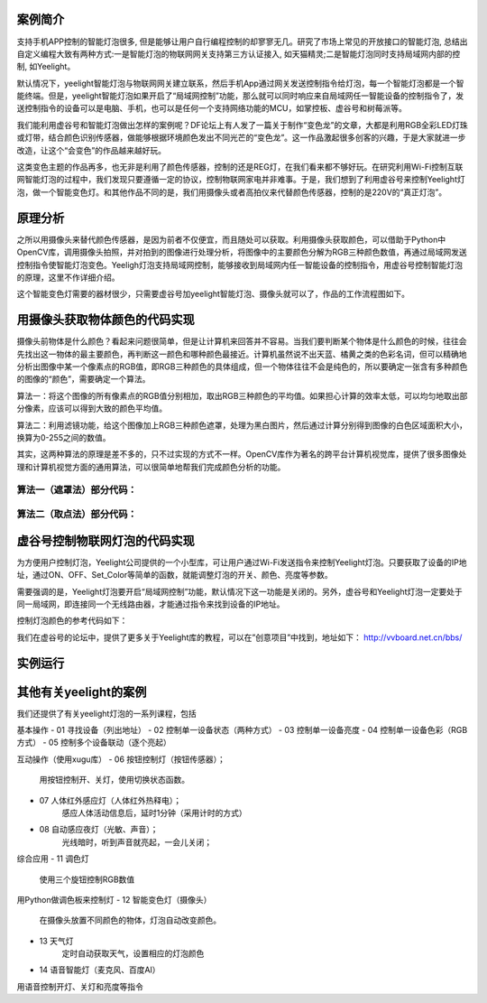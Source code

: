 
案例简介
===========================

支持手机APP控制的智能灯泡很多, 但是能够让用户自行编程控制的却寥寥无几。研究了市场上常见的开放接口的智能灯泡, 总结出自定义编程大致有两种方式:一是智能灯泡的物联网网关支持第三方认证接入, 如天猫精灵;二是智能灯泡同时支持局域网内部的控制, 如Yeelight。

默认情况下，yeelight智能灯泡与物联网网关建立联系，然后手机App通过网关发送控制指令给灯泡，每一个智能灯泡都是一个智能终端。但是，yeelight智能灯泡如果开启了“局域网控制”功能，那么就可以同时响应来自局域网任一智能设备的控制指令了，发送控制指令的设备可以是电脑、手机，也可以是任何一个支持网络功能的MCU，如掌控板、虚谷号和树莓派等。

我们能利用虚谷号和智能灯泡做出怎样的案例呢？DF论坛上有人发了一篇关于制作“变色龙”的文章，大都是利用RGB全彩LED灯珠或灯带，结合颜色识别传感器，做能够根据环境颜色发出不同光芒的“变色龙”。这一作品激起很多创客的兴趣，于是大家就进一步改造，让这个“会变色”的作品越来越好玩。

这类变色主题的作品再多，也无非是利用了颜色传感器，控制的还是REG灯，在我们看来都不够好玩。在研究利用Wi-Fi控制互联网智能灯泡的过程中，我们发现只要遵循一定的协议，控制物联网家电并非难事。于是，我们想到了利用虚谷号来控制Yeelight灯泡，做一个智能变色灯。和其他作品不同的是，我们用摄像头或者高拍仪来代替颜色传感器，控制的是220V的“真正灯泡”。

原理分析
===========================

之所以用摄像头来替代颜色传感器，是因为前者不仅便宜，而且随处可以获取。利用摄像头获取颜色，可以借助于Python中OpenCV库，调用摄像头拍照，并对拍到的图像进行处理分析，将图像中的主要颜色分解为RGB三种颜色数值，再通过局域网发送控制指令使智能灯泡变色。Yeeligh灯泡支持局域网控制，能够接收到局域网内任一智能设备的控制指令，用虚谷号控制智能灯泡的原理，这里不作详细介绍。

这个智能变色灯需要的器材很少，只需要虚谷号加yeelight智能灯泡、摄像头就可以了，作品的工作流程图如下。

.. image:: ../images/09/yeelight01.png

用摄像头获取物体颜色的代码实现
=============================

摄像头前物体是什么颜色？看起来问题很简单，但是让计算机来回答并不容易。当我们要判断某个物体是什么颜色的时候，往往会先找出这一物体的最主要颜色，再判断这一颜色和哪种颜色最接近。计算机虽然说不出天蓝、橘黄之类的色彩名词，但可以精确地分析出图像中某一个像素点的RGB值，即RGB三种颜色的具体组成，但一个物体往往不会是纯色的，所以要确定一张含有多种颜色的图像的“颜色”，需要确定一个算法。

算法一：将这个图像的所有像素点的RGB值分别相加，取出RGB三种颜色的平均值。如果担心计算的效率太低，可以均匀地取出部分像素，应该可以得到大致的颜色平均值。

算法二：利用滤镜功能，给这个图像加上RGB三种颜色遮罩，处理为黑白图片，然后通过计算分别得到图像的白色区域面积大小，换算为0-255之间的数值。

.. image:: ../images/09/yeelight02.png

其实，这两种算法的原理是差不多的，只不过实现的方式不一样。OpenCV库作为著名的跨平台计算机视觉库，提供了很多图像处理和计算机视觉方面的通用算法，可以很简单地帮我们完成颜色分析的功能。

算法一（遮罩法）部分代码：
-----------------------------------

.. image:: ../images/09/yeelight03.png



算法二（取点法）部分代码：
-----------------------------------

.. image:: ../images/09/yeelight04.png

虚谷号控制物联网灯泡的代码实现
=============================

为方便用户控制灯泡，Yeelight公司提供的一个小型库，可让用户通过Wi-Fi发送指令来控制Yeelight灯泡。只要获取了设备的IP地址，通过ON、OFF、Set_Color等简单的函数，就能调整灯泡的开关、颜色、亮度等参数。

需要强调的是，Yeelight灯泡要开启“局域网控制”功能，默认情况下这一功能是关闭的。另外，虚谷号和Yeelight灯泡一定要处于同一局域网，即连接同一个无线路由器，才能通过指令来找到设备的IP地址。

控制灯泡颜色的参考代码如下：

.. image:: ../images/09/yeelight05.png


我们在虚谷号的论坛中，提供了更多关于Yeelight库的教程，可以在”创意项目”中找到，地址如下：
http://vvboard.net.cn/bbs/


实例运行
=============================

.. image:: ../images/09/yeelight06.png

其他有关yeelight的案例
=============================

我们还提供了有关yeelight灯泡的一系列课程，包括

基本操作
- 01	寻找设备（列出地址）
- 02	控制单一设备状态（两种方式）
- 03	控制单一设备亮度
- 04	控制单一设备色彩（RGB方式）
- 05	控制多个设备联动（逐个亮起）

互动操作（使用xugu库）
- 06	按钮控制灯（按钮传感器）；
    用按钮控制开、关灯，使用切换状态函数。
- 07	人体红外感应灯（人体红外热释电）；
    感应人体活动信息后，延时1分钟（采用计时的方式）
- 08	自动感应夜灯（光敏、声音）；
    光线暗时，听到声音就亮起，一会儿关闭；

综合应用
- 11	调色灯
        使用三个旋钮控制RGB数值
用Python做调色板来控制灯
- 12	智能变色灯（摄像头）
        在摄像头放置不同颜色的物体，灯泡自动改变颜色。
- 13	天气灯
        定时自动获取天气，设置相应的灯泡颜色
- 14	语音智能灯（麦克风、百度AI）
用语音控制开灯、关灯和亮度等指令


